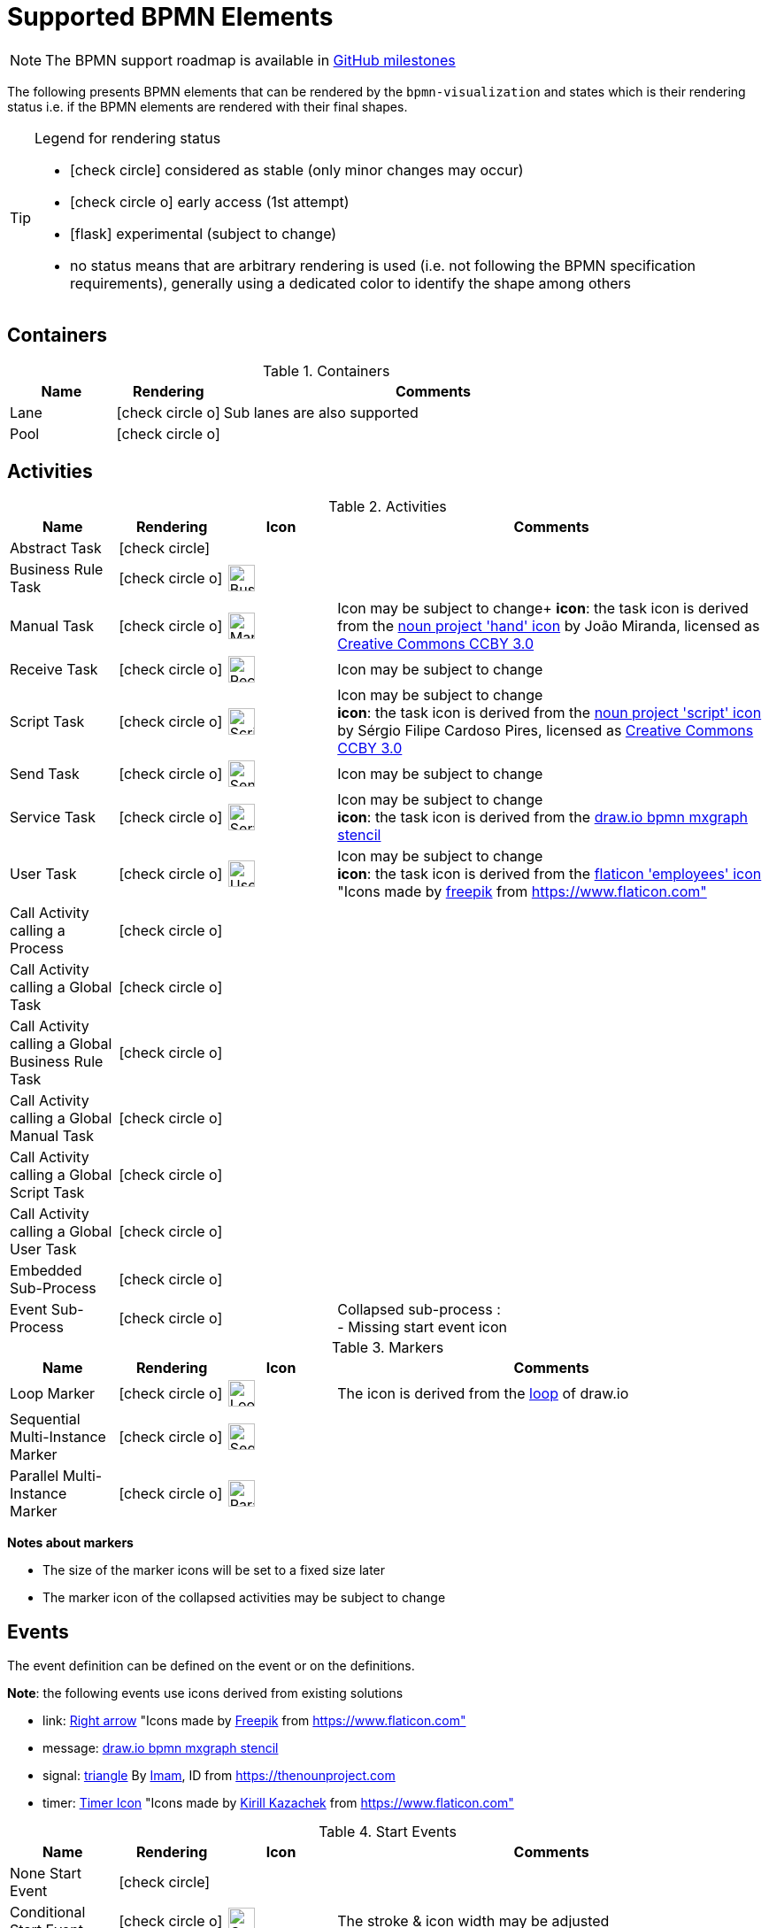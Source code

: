 [[supported-bpmn-elements]]
= Supported BPMN Elements
:icons: font
ifdef::env-github[]
:tip-caption: :bulb:
:note-caption: :information_source:
:important-caption: :heavy_exclamation_mark:
:caution-caption: :fire:
:warning-caption: :warning:
endif::[]

NOTE: The BPMN support roadmap is available in https://github.com/process-analytics/bpmn-visualization-js/milestones[GitHub milestones]


The following presents BPMN elements that can be rendered by the `bpmn-visualization` and states which is their rendering status i.e. if
the BPMN elements are rendered with their final shapes.

[TIP]
.Legend for rendering status
====
* icon:check-circle[] considered as stable (only minor changes may occur)
* icon:check-circle-o[] early access (1st attempt)
* icon:flask[] experimental (subject to change)
* no status means that are arbitrary rendering is used (i.e. not following the BPMN specification requirements), generally using a dedicated color to identify the shape among others
====


== Containers

[cols="1,1,4a", options="header"]
.Containers
|===
.^|Name
^.^|Rendering
.^|Comments

.^|Lane
^.^|icon:check-circle-o[]
.^|Sub lanes are also supported

.^|Pool
^.^|icon:check-circle-o[]
.^|
|===



== Activities

[cols="1,1,1,4", options="header"]
.Activities
|===
.^|Name
^.^|Rendering
^.^|Icon
.^|Comments

.^|Abstract Task
^.^|icon:check-circle[]
^.^|
.^|

.^|Business Rule Task
^.^|icon:check-circle-o[]
^.^|image:images/icons/task_business_rule.svg[Business rule icon,30]
.^|

.^|Manual Task
^.^|icon:check-circle-o[]
^.^|image:images/icons/task_manual.svg[Manual rule icon,30]
.^|Icon may be subject to change+
*icon*: the task icon is derived from the https://thenounproject.com/term/hand/7660/[noun project 'hand' icon] by João Miranda, licensed as https://creativecommons.org/licenses/by/3.0/us/legalcode[Creative Commons CCBY 3.0]

.^|Receive Task
^.^|icon:check-circle-o[]
^.^|image:images/icons/task_receive.svg[Receive rule icon,30]
.^|Icon may be subject to change

.^|Script Task
^.^|icon:check-circle-o[]
^.^|image:images/icons/task_script.svg[Script rule icon,30]
.^|Icon may be subject to change +
*icon*: the task icon is derived from the https://thenounproject.com/term/script/2331578/[noun project 'script' icon] by Sérgio Filipe Cardoso Pires, licensed as https://creativecommons.org/licenses/by/3.0/us/legalcode[Creative Commons CCBY 3.0]

.^|Send Task
^.^|icon:check-circle-o[]
^.^|image:images/icons/task_send.svg[Send rule icon,30]
.^|Icon may be subject to change

.^|Service Task
^.^|icon:check-circle-o[]
^.^|image:images/icons/task_service.svg[Service rule icon,30]
.^|Icon may be subject to change +
*icon*: the task icon is derived from the https://github.com/jgraph/drawio/blob/9394fb0f1430d2c869865827b2bbef5639f63478/src/main/webapp/stencils/bpmn.xml#L898[draw.io bpmn mxgraph stencil]

.^|User Task
^.^|icon:check-circle-o[]
^.^|image:images/icons/task_user.svg[User rule icon,30]
.^|Icon may be subject to change +
*icon*: the task icon is derived from the https://www.flaticon.com/free-icon/employees_554768[flaticon 'employees' icon] "Icons made by https://www.flaticon.com/authors/freepik[freepik] from https://www.flaticon.com"

.^|Call Activity calling a Process
^.^|icon:check-circle-o[]
^.^|
.^|

.^|Call Activity calling a Global Task
^.^|icon:check-circle-o[]
^.^|
.^|

.^|Call Activity calling a Global Business Rule Task
^.^|icon:check-circle-o[]
^.^|
.^|

.^|Call Activity calling a Global Manual Task
^.^|icon:check-circle-o[]
^.^|
.^|

.^|Call Activity calling a Global Script Task
^.^|icon:check-circle-o[]
^.^|
.^|

.^|Call Activity calling a Global User Task
^.^|icon:check-circle-o[]
^.^|
.^|

.^|Embedded Sub-Process
^.^|icon:check-circle-o[]
^.^|
.^|

.^|Event Sub-Process
^.^|icon:check-circle-o[]
^.^|
.^|Collapsed sub-process : + 
- Missing start event icon
|===

[cols="1,1,1,4", options="header"]
.Markers
|===
.^|Name
^.^|Rendering
^.^|Icon
.^|Comments

.^|Loop Marker
^.^|icon:check-circle-o[]
^.^|image:images/icons/marker_loop.svg[Loop icon,30]
.^|The icon is derived from the https://github.com/jgraph/drawio/blob/9394fb0f1430d2c869865827b2bbef5639f63478/src/main/webapp/stencils/bpmn.xml#L543[loop] of draw.io

.^|Sequential Multi-Instance Marker
^.^|icon:check-circle-o[]
^.^|image:images/icons/marker_multi_instance_sequential.svg[Sequential Multi Instance icon,30]
.^|

.^|Parallel Multi-Instance Marker
^.^|icon:check-circle-o[]
^.^|image:images/icons/marker_multi_instance_parallel.svg[Parallel Multi Instance icon,30]
.^|
|===

*Notes about markers*

- The size of the marker icons will be set to a fixed size later
- The marker icon of the collapsed activities may be subject to change


== Events

The event definition can be defined on the event or on the definitions.

*Note*: the following events use icons derived from existing solutions

* link: https://www.flaticon.com/free-icon/right-arrow_222330[Right arrow] "Icons made by https://www.flaticon.com/authors/freepik[Freepik] from https://www.flaticon.com"
* message: https://github.com/jgraph/drawio/blob/0e19be6b42755790a749af30450c78c0d83be765/src/main/webapp/shapes/bpmn/mxBpmnShape2.js#L465[draw.io bpmn mxgraph stencil]
* signal: https://thenounproject.com/term/triangle/2452089/[triangle] By https://thenounproject.com/imamdji99[Imam], ID from https://thenounproject.com 
* timer: https://www.flaticon.com/free-icon/clock_223404[Timer Icon] "Icons made by https://www.flaticon.com/authors/kirill-kazachek[Kirill Kazachek] from https://www.flaticon.com"


[cols="1,1,1,4", options="header"]
.Start Events
|===
.^|Name
^.^|Rendering
^.^|Icon
.^|Comments

.^|None Start Event
^.^|icon:check-circle[]
^.^|
.^|

.^|Conditional Start Event
^.^|icon:check-circle-o[]
^.^|image:images/icons/event_intermediate_catch_start_boundary_conditional.svg[Conditional icon,30]
.^|The stroke & icon width may be adjusted

.^|Message Start Event
^.^|icon:check-circle-o[]
^.^|image:images/icons/event_intermediate_catch_start_boundary_message.svg[Message icon,30]
.^|The stroke & icon width may be adjusted

.^|Signal Start Event
^.^|icon:check-circle-o[]
^.^|image:images/icons/event_intermediate_catch_start_boundary_signal.svg[Signal icon,30]
.^|The stroke & icon width may be adjusted

.^|Timer Start Event
^.^|icon:check-circle-o[]
^.^|image:images/icons/event_intermediate_catch_start_boundary_timer.svg[Timer icon,30]
.^|The icon width may be adjusted
|===


[cols="1,1,1,4", options="header"]
.Event Sub-Process Interrupting Start Events
|===
.^|Name
^.^|Rendering
^.^|Icon
.^|Comments

.^|Compensation Interrupting Start Event
^.^|icon:check-circle-o[]
^.^|image:images/icons/event_start_boundary_compensation.svg[Compensation icon,30]
.^|The stroke & icon width may be adjusted

.^|Conditional Interrupting Start Event
^.^|icon:check-circle-o[]
^.^|image:images/icons/event_intermediate_catch_start_boundary_conditional.svg[Conditional icon,30]
.^|The stroke & icon width may be adjusted

.^|Error Interrupting Start Event
^.^|icon:check-circle-o[]
^.^|image:images/icons/event_start_boundary_error.svg[Error icon,30]
.^|The stroke & icon width may be adjusted

.^|Escalation Interrupting Start Event
^.^|icon:check-circle-o[]
^.^|image:images/icons/event_start_boundary_escalation.svg[Escalation icon,30]
.^|The stroke & icon width may be adjusted

.^|Message Interrupting Start Event
^.^|icon:check-circle-o[]
^.^|image:images/icons/event_intermediate_catch_start_boundary_message.svg[Message icon,30]
.^|The stroke & icon width may be adjusted

.^|Signal Interrupting Start Event
^.^|icon:check-circle-o[]
^.^|image:images/icons/event_intermediate_catch_start_boundary_signal.svg[Signal icon,30]
.^|The stroke & icon width may be adjusted

.^|Timer Interrupting Start Event
^.^|icon:check-circle-o[]
^.^|image:images/icons/event_intermediate_catch_start_boundary_timer.svg[Timer icon,30]
.^|The icon width may be adjusted
|===


[cols="1,1,1,4", options="header"]
.Event Sub-Process Non-Interrupting Start Events
|===
.^|Name
^.^|Rendering
^.^|Icon
.^|Comments

.^|Conditional Non-interrupting Start Event
^.^|icon:check-circle-o[]
^.^|image:images/icons/event_intermediate_catch_start_boundary_conditional.svg[Conditional icon,30]
.^|The stroke & icon width may be adjusted

.^|Escalation Non-interrupting Start Event
^.^|icon:check-circle-o[]
^.^|image:images/icons/event_start_boundary_escalation.svg[Escalation icon,30]
.^|The stroke & icon width may be adjusted

.^|Message Non-interrupting Start Event
^.^|icon:check-circle-o[]
^.^|image:images/icons/event_intermediate_catch_start_boundary_message.svg[Message icon,30]
.^|The stroke & icon width may be adjusted

.^|Signal Non-interrupting Start Event
^.^|icon:check-circle-o[]
^.^|image:images/icons/event_intermediate_catch_start_boundary_signal.svg[Signal icon,30]
.^|The stroke & icon width may be adjusted

.^|Timer Non-interrupting Start Event
^.^|icon:check-circle-o[]
^.^|image:images/icons/event_intermediate_catch_start_boundary_timer.svg[Timer icon,30]
.^|The icon width may be adjusted
|===


[cols="1,1,1,4", options="header"]
.Intermediate Catch Events
|===
.^|Name
^.^|Rendering
^.^|Icon
.^|Comments

.^|Conditional Intermediate Catch Event
^.^|icon:check-circle-o[]
^.^|image:images/icons/event_intermediate_catch_start_boundary_conditional.svg[Conditional icon,30]
.^|The stroke & icon width may be adjusted

.^|Link Intermediate Catch Event
^.^|icon:check-circle-o[]
^.^|image:images/icons/event_intermediate_catch_link.svg[Link icon,30]
.^|The stroke & icon width may be adjusted

.^|Message Intermediate Catch Event
^.^|icon:check-circle-o[]
^.^|image:images/icons/event_intermediate_catch_start_boundary_message.svg[Message icon,30]
.^|The stroke & icon width may be adjusted

.^|Signal Intermediate Catch Event
^.^|icon:check-circle-o[]
^.^|image:images/icons/event_intermediate_catch_start_boundary_signal.svg[Signal icon,30]
.^|The stroke & icon width may be adjusted

.^|Timer Intermediate Catch Event
^.^|icon:check-circle-o[]
^.^|image:images/icons/event_intermediate_catch_start_boundary_timer.svg[Timer icon,30]
.^|The icon width may be adjusted
|===


[cols="1,1,1,4", options="header"]
.Intermediate Throw Events
|===
.^|Name
^.^|Rendering
^.^|Icon
.^|Comments

.^|None Intermediate Throw Event
^.^|icon:check-circle-o[]
^.^|
.^|The stroke width may be adjusted

.^|Compensation Intermediate Throw Event
^.^|icon:check-circle-o[]
^.^|image:images/icons/event_intermediate_throw_end_compensation.svg[Compensation icon,30]
.^|The stroke & icon width may be adjusted

.^|Escalation Intermediate Throw Event
^.^|icon:check-circle-o[]
^.^|image:images/icons/event_intermediate_throw_end_escalation.svg[Escalation icon,30]
.^|The stroke & icon width may be adjusted

.^|Link Intermediate Throw Event
^.^|icon:check-circle-o[]
^.^|image:images/icons/event_intermediate_throw_link.svg[Link icon,30]
.^|The stroke & icon width may be adjusted

.^|Message Intermediate Throw Event
^.^|icon:check-circle-o[]
^.^|image:images/icons/event_intermediate_throw_end_message.svg[Message icon,30]
.^|The stroke & icon width may be adjusted

.^|Signal Intermediate Throw Event
^.^|icon:check-circle-o[]
^.^|image:images/icons/event_intermediate_throw_end_signal.svg[Signal icon,30]
.^|The stroke & icon width may be adjusted
|===


[cols="1,1,1,4", options="header"]
.Interrupting Boundary Events
|===
.^|Name
^.^|Rendering
^.^|Icon
.^|Comments

.^|Cancel Interrupting Boundary Event
^.^|icon:check-circle-o[]
^.^|image:images/icons/event_boundary_cancel.svg[Cancel icon,30]
.^|The stroke & icon width may be adjusted

.^|Compensation Interrupting Boundary Event
^.^|icon:check-circle-o[]
^.^|image:images/icons/event_start_boundary_compensation.svg[Compensation icon,30]
.^|The stroke & icon width may be adjusted

.^|Conditional Interrupting Boundary Event
^.^|icon:check-circle-o[]
^.^|image:images/icons/event_intermediate_catch_start_boundary_conditional.svg[Conditional icon,30]
.^|The stroke & icon width may be adjusted

.^|Error Interrupting Boundary Event
^.^|icon:check-circle-o[]
^.^|image:images/icons/event_start_boundary_error.svg[Error icon,30]
.^|The stroke & icon width may be adjusted

.^|Escalation Interrupting Boundary Event
^.^|icon:check-circle-o[]
^.^|image:images/icons/event_start_boundary_escalation.svg[Escalation icon,30]
.^|The stroke & icon width may be adjusted

.^|Message Interrupting Boundary Event
^.^|icon:check-circle-o[]
^.^|image:images/icons/event_intermediate_catch_start_boundary_message.svg[Message icon,30]
.^|The stroke & icon width may be adjusted

.^|Signal Interrupting Boundary Event
^.^|icon:check-circle-o[]
^.^|image:images/icons/event_intermediate_catch_start_boundary_signal.svg[Signal icon,30]
.^|The stroke & icon width may be adjusted

.^|Timer Interrupting Boundary Event
^.^|icon:check-circle-o[]
^.^|image:images/icons/event_intermediate_catch_start_boundary_timer.svg[Timer icon,30]
.^|The stroke & icon width may be adjusted
|===


[cols="1,1,1,4", options="header"]
.Non-interrupting Boundary Events
|===
.^|Name
^.^|Rendering
^.^|Icon
.^|Comments

.^|Conditional Non-interrupting Boundary Event
^.^|icon:check-circle-o[]
^.^|image:images/icons/event_intermediate_catch_start_boundary_conditional.svg[Conditional icon,30]
.^|The stroke & icon width may be adjusted

.^|Escalation Non-interrupting Boundary Event
^.^|icon:check-circle-o[]
^.^|image:images/icons/event_start_boundary_escalation.svg[Escalation icon,30]
.^|The stroke & icon width may be adjusted

.^|Message Non-interrupting Boundary Event
^.^|icon:check-circle-o[]
^.^|image:images/icons/event_intermediate_catch_start_boundary_message.svg[Message icon,30]
.^|The stroke & icon width may be adjusted

.^|Signal Non-interrupting Boundary Event
^.^|icon:check-circle-o[]
^.^|image:images/icons/event_intermediate_catch_start_boundary_signal.svg[Signal icon,30]
.^|The stroke & icon width may be adjusted

.^|Timer Non-interrupting Boundary Event
^.^|icon:check-circle-o[]
^.^|image:images/icons/event_intermediate_catch_start_boundary_timer.svg[Timer icon,30]
.^|The stroke & icon width may be adjusted
|===


[cols="1,1,1,4", options="header"]
.End Events
|===
.^|Name
^.^|Rendering
^.^|Icon
.^|Comments

.^|None End Event
^.^|icon:check-circle-o[]
^.^|
.^|The stroke width may be adjusted

.^|Cancel End Event
^.^|icon:check-circle-o[]
^.^|image:images/icons/event_end_cancel.svg[Cancel icon,30]
.^|The icon width may be adjusted

.^|Compensation End Event
^.^|icon:check-circle-o[]
^.^|image:images/icons/event_intermediate_throw_end_compensation.svg[Compensation icon,30]
.^|The icon width may be adjusted

.^|Error End Event
^.^|icon:check-circle-o[]
^.^|image:images/icons/event_end_error.svg[Error icon,30]
.^|The icon width may be adjusted

.^|Escalation End Event
^.^|icon:check-circle-o[]
^.^|image:images/icons/event_intermediate_throw_end_escalation.svg[Escalation icon,30]
.^|The icon width may be adjusted

.^|Message End Event
^.^|icon:check-circle-o[]
^.^|image:images/icons/event_intermediate_throw_end_message.svg[Message icon,30]
.^|The stroke & icon width may be adjusted

.^|Signal End Event
^.^|icon:check-circle-o[]
^.^|image:images/icons/event_intermediate_throw_end_signal.svg[Signal icon,30]
.^|The stroke & icon width may be adjusted

.^|Terminate End Event
^.^|icon:check-circle-o[]
^.^|image:images/icons/event_end_terminate.svg[Terminate icon,30]
.^|The stroke width may be adjusted
|===



== Flows

[cols="1,1,4a", options="header"]
.Flows
|===
.^|Name
^.^|Rendering
.^|Comments

.^|Sequence Flow
^.^|icon:check-circle-o[]
.^|Subject to change: arrow size/form and position endpoint

.^|Default Sequence Flow
^.^|icon:check-circle-o[]
.^|Subject to change: arrow size/form and position endpoint +
*marker* is derived from https://github.com/jgraph/drawio/blob/f539f1ff362e76127dcc7e68b5a9d83dd7d4965c/src/main/webapp/js/mxgraph/Shapes.js#L2796[dash marker] of draw.io

.^|Conditional Sequence Flow
^.^|icon:check-circle-o[]
|Subject to change: arrow size/form and position endpoint

.^|Message Flow
^.^|icon:check-circle-o[]
.^|- No message: Subject to change: arrow size/form and position endpoint +
- Initiating message: To do
- Non-initiating message: To do

.^|Way Points
^.^|icon:flask[]
.^|Subject to change: paths may be rounded
|===


== Gateways


[cols="1,1,1,4", options="header"]
.Gateways
|===
.^|Name
^.^|Rendering
^.^|Icon
.^|Comments

.^|Exclusive
^.^|icon:check-circle-o[]
^.^|image:images/icons/gateway_exclusive.svg[Exclusive icon,30]
.^|Icon may be subject to change +

.^|Inclusive
^.^|icon:check-circle-o[]
^.^|image:images/icons/gateway_inclusive.svg[Inclusive icon,30]
.^|Icon may be subject to change +

.^|Parallel
^.^|icon:check-circle-o[]
^.^|image:images/icons/gateway_parallel.svg[Parallel icon,30]
.^|Icon may be subject to change +

.^|Event-Based
^.^|icon:check-circle-o[]
^.^|image:images/icons/gateway_event_based.svg[Event-Based icon,30] image:images/icons/gateway_event_based_exclusive.svg[Exclusive Event-Based icon,30] image:images/icons/gateway_event_based_parallel.svg[Parallel Event-Based icon,30]
.^|Support the `event gateway type` (Exclusive and Parallel) and the `instantiate` status

.^|Complex
^.^|icon:flask[]
^.^|
.^|
|===


== Labels


[cols="1,1,4", options="header"]
.Labels
|===
.^|Name
^.^|Rendering
.^|Comments

.^|Shape Label
^.^|icon:check-circle-o[]
.^|

.^|Edge Label
^.^|icon:check-circle-o[]
.^|
|===



== Artifacts


[cols="1,1,4", options="header"]
.Artifacts
|===
.^|Name
^.^|Rendering
.^|Comments

.^|Group
^.^|icon:check-circle[]
.^|

.^|Text Annotation
^.^|icon:check-circle-o[]
.^|
|===




== Associations


[cols="1,1,4", options="header"]
.Associations
|===
.^|Name
^.^|Rendering
.^|Comments
.^|Text Annotation Association
^.^|icon:check-circle-o[]
.^|All three directional associations are supported: None, One, Both
|===
